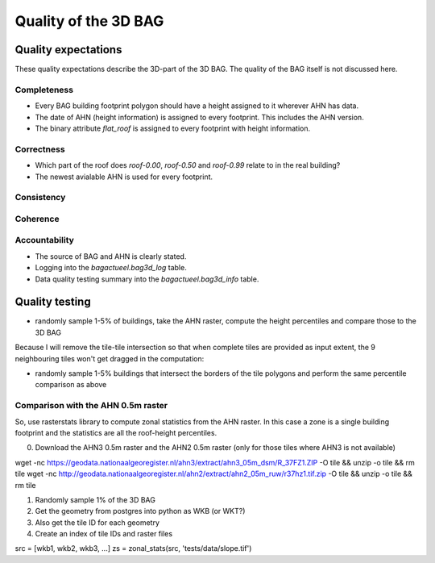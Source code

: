 Quality of the 3D BAG
######################

Quality expectations
============================

These quality expectations describe the 3D-part of the 3D BAG. The quality of the BAG itself is not discussed here.

Completeness
*************

* Every BAG building footprint polygon should have a height assigned to it wherever AHN has data.

* The date of AHN (height information) is assigned to every footprint. This includes the AHN version.

* The binary attribute `flat_roof` is assigned to every footprint with height information.

Correctness
***********

* Which part of the roof does `roof-0.00`, `roof-0.50` and `roof-0.99` relate to in the real building?

* The newest avialable AHN is used for every footprint.

Consistency
************

Coherence
*********

Accountability
***************

* The source of BAG and AHN is clearly stated.

* Logging into the `bagactueel.bag3d_log` table.

* Data quality testing summary into the `bagactueel.bag3d_info` table.

Quality testing
=======================

+ randomly sample 1-5% of buildings, take the AHN raster, compute the height percentiles and compare those to the 3D BAG

Because I will remove the tile-tile intersection so that when complete tiles
are provided as input extent, the 9 neighbouring tiles won't get dragged in 
the computation:

+ randomly sample 1-5% buildings that intersect the borders of the tile polygons and perform the same percentile comparison as above


Comparison with the AHN 0.5m raster
***********************************
So, use rasterstats library to compute zonal statistics from the AHN raster. In this case a zone is a single building footprint and the statistics are all the roof-height percentiles.

0. Download the AHN3 0.5m raster and the AHN2 0.5m raster (only for those tiles where AHN3 is not available)

wget -nc https://geodata.nationaalgeoregister.nl/ahn3/extract/ahn3_05m_dsm/R_37FZ1.ZIP -O tile && unzip -o tile && rm tile
wget -nc http://geodata.nationaalgeoregister.nl/ahn2/extract/ahn2_05m_ruw/r37hz1.tif.zip -O tile && unzip -o tile && rm tile

1. Randomly sample 1% of the 3D BAG
2. Get the geometry from postgres into python as WKB (or WKT?)
3. Also get the tile ID for each geometry
4. Create an index of tile IDs and raster files

src = [wkb1, wkb2, wkb3, ...]
zs = zonal_stats(src, 'tests/data/slope.tif')

